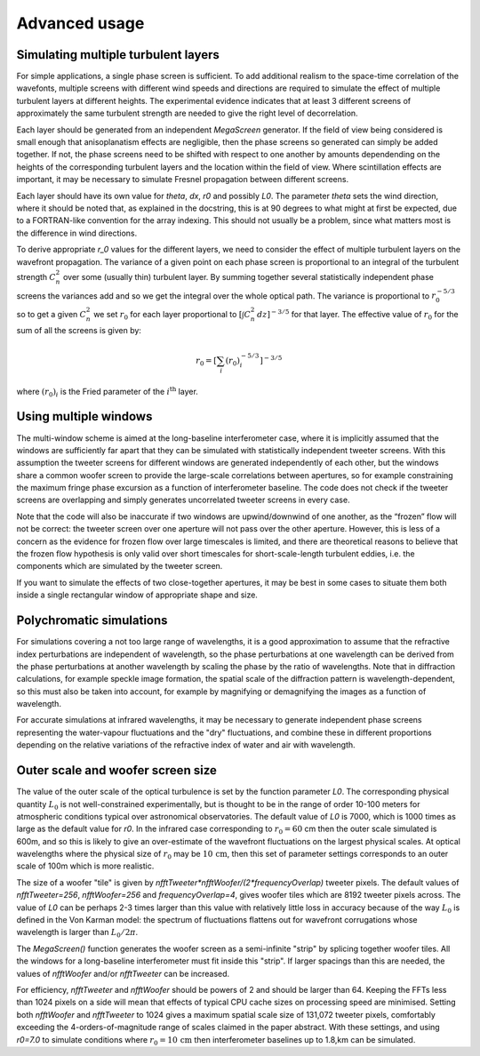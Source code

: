 ================
 Advanced usage
================

Simulating multiple turbulent layers
^^^^^^^^^^^^^^^^^^^^^^^^^^^^^^^^^^^^
For simple applications, a single phase screen is sufficient. To add additional realism to the space-time correlation of the wavefonts, multiple screens with different wind speeds and directions are required to simulate the effect of multiple turbulent layers at different heights.
The
experimental evidence indicates that at least 3 different screens of approximately the same turbulent strength are needed to give the right level of decorrelation.

Each layer should be generated from an independent `MegaScreen` generator. If the field of view being considered is small enough that anisoplanatism effects are
negligible, then the phase screens so generated can simply be added together. If not, the phase screens need to be shifted with respect to one another by amounts dependending on the heights of the corresponding turbulent layers and the location within the field of view. Where scintillation effects are important, it may be necessary to simulate Fresnel propagation between different screens.

Each layer should have its own value for `theta`, `dx`, `r0` and possibly `L0`. The parameter `theta` sets the wind direction, where it should be noted that, as explained in the docstring, this is at 90 degrees to what might at first be expected, due to a FORTRAN-like convention for the array indexing. This should not usually be a problem, since what matters most is the difference in wind directions.

To derive appropriate `r_0` values for the different layers, we need to consider the effect of multiple turbulent layers on the wavefront propagation. The
variance of a given point on each phase screen is proportional to an integral of the turbulent strength
:math:`C_n^2` over some (usually thin) turbulent layer. By summing together several
statistically independent phase screens the variances add and so we get the
integral over the whole optical path. The variance is  proportional to :math:`r_0^{-5/3}` so
to get a given :math:`C_n^2` we set :math:`r_0` for each layer proportional to :math:`[\int  C_n^2 \,dz]^{-3/5}` for that layer. The effective  value of :math:`r_0` for the sum of all the screens is given by:

.. math::

   r_0 = \left[\sum_i (r_0)_i^{-5/3}\right]^{-3/5}

where :math:`(r_0)_i` is the Fried parameter of the :math:`i^{\text{th}}` layer.

Using multiple windows
^^^^^^^^^^^^^^^^^^^^^^

The
multi-window scheme is aimed at the long-baseline interferometer case, where
it is implicitly assumed that the windows are sufficiently far apart that they can be simulated with statistically independent
tweeter screens. With this assumption the tweeter screens for different windows are
generated independently of each other, but the windows share a common woofer screen to provide the large-scale correlations between apertures, so for example constraining the maximum fringe phase excursion as a function of interferometer baseline. The code does
not check if the tweeter screens are overlapping and simply 
generates uncorrelated tweeter screens in every  case.


Note that the code will also be inaccurate if two windows are
upwind/downwind of one another, as the “frozen” flow will not be correct:
the tweeter screen over one aperture will not pass over the other aperture.
However, this is less of a concern as the evidence for frozen flow over
large timescales is limited, and there are theoretical reasons
to believe that the frozen flow hypothesis is only valid over short
timescales for short-scale-length turbulent eddies, i.e. the components which are simulated by the tweeter screen.

If you want to simulate the effects of two close-together apertures, it may be best in some cases to situate them both inside  a single rectangular window of appropriate shape and size.

Polychromatic simulations
^^^^^^^^^^^^^^^^^^^^^^^^^
For simulations covering a not too large range of wavelengths, it is a good approximation to assume that the refractive index perturbations are independent of wavelength, so the phase perturbations at one wavelength can be derived from the phase perturbations at another wavelength by scaling the phase by the ratio of wavelengths. Note that in diffraction calculations, for example speckle image formation, the spatial scale of the diffraction pattern is wavelength-dependent, so this must also be taken into account, for example by magnifying or demagnifying the images as a function of wavelength.

For accurate simulations at infrared wavelengths, it may be necessary to generate independent phase screens representing the water-vapour fluctuations and the "dry" fluctuations, and combine these in different proportions depending on the relative variations of the refractive index of water and air with wavelength. 

Outer scale and woofer screen size
^^^^^^^^^^^^^^^^^^^^^^^^^^^^^^^^^^

The value of the outer scale of the optical turbulence is set by the function parameter `L0`. The corresponding physical quantity :math:`L_0` is not well-constrained experimentally, but is thought to be in the range of order 10-100 meters for atmospheric conditions typical over astronomical observatories. The default value of `L0` is 7000, which is 1000 times as large as the default value for `r0`. In the infrared case corresponding to :math:`r_0=60` cm then the outer scale simulated is 600m, and so this is likely to give an over-estimate of the wavefront fluctuations on the largest physical scales. At optical wavelengths where the physical size of :math:`r_0` may be :math:`10\,\text{cm}`, then this set of parameter settings corresponds to an outer scale of 100m which is more realistic. 

The size of a woofer "tile" is given by `nfftTweeter*nfftWoofer/(2*frequencyOverlap)` tweeter pixels. The default values of `nfftTweeter=256`, `nfftWoofer=256` and `frequencyOverlap=4`, gives woofer tiles which are  8192 tweeter pixels across.
The value of `L0` can be perhaps 2-3 times larger than this value with relatively little loss in accuracy because of the way :math:`L_0` is defined in the Von Karman model: the spectrum of fluctuations flattens out for wavefront corrugations whose wavelength is larger than :math:`L_0/2\pi`.

The `MegaScreen()` function generates the woofer screen as a semi-infinite "strip" by splicing together woofer tiles. All the windows for a long-baseline interferometer must fit inside this "strip". If larger spacings than this are needed, the values of `nfftWoofer` and/or `nfftTweeter` can be increased.

For efficiency, `nfftTweeter` and `nfftWoofer` should be powers of 2 and should be larger than 64.
Keeping the FFTs less than 1024 pixels on a side will mean that effects of typical CPU cache sizes on processing speed are minimised. Setting both `nfftWoofer` and `nfftTweeter` to 1024 gives a maximum spatial scale size of 131,072 tweeter pixels, comfortably exceeding the 4-orders-of-magnitude range of scales  claimed in the paper abstract. With these settings, and using `r0=7.0` to simulate conditions where :math:`r_0=10\,\text{cm}` then interferometer baselines up to 1.8\,km can be simulated. 
